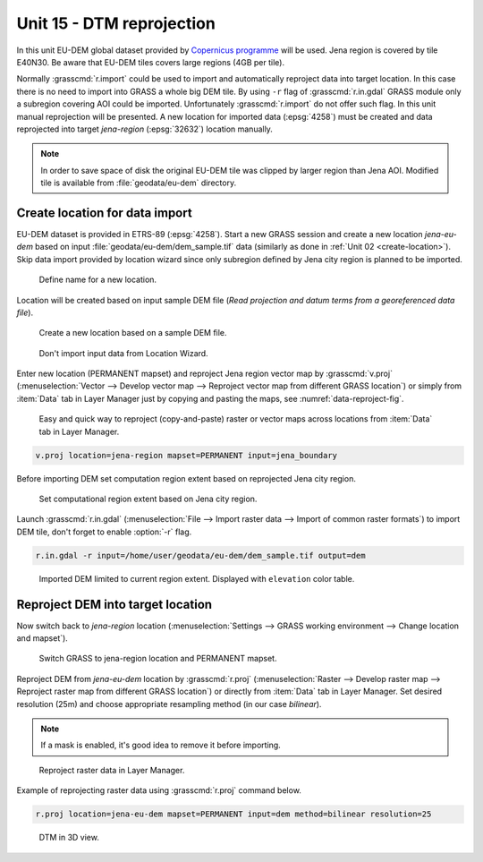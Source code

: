 Unit 15 - DTM reprojection
==========================

In this unit EU-DEM global dataset provided by `Copernicus programme
<https://www.eea.europa.eu/data-and-maps/data/copernicus-land-monitoring-service-eu-dem#tab-gis-data>`__
will be used. Jena region is covered by tile E40N30. Be aware that
EU-DEM tiles covers large regions (4GB per tile).

Normally :grasscmd:`r.import` could be used to import and
automatically reproject data into target location. In this case there
is no need to import into GRASS a whole big DEM tile. By using ``-r``
flag of :grasscmd:`r.in.gdal` GRASS module only a subregion covering
AOI could be imported. Unfortunately :grasscmd:`r.import` do not offer
such flag. In this unit manual reprojection will be presented. A new
location for imported data (:epsg:`4258`) must be created and data
reprojected into target *jena-region* (:epsg:`32632`) location manually.

.. note:: In order to save space of disk the original EU-DEM tile was
   clipped by larger region than Jena AOI. Modified tile is available
   from :file:`geodata/eu-dem` directory.

Create location for data import
-------------------------------

EU-DEM dataset is provided in ETRS-89 (:epsg:`4258`). Start a new
GRASS session and create a new location *jena-eu-dem* based on input
:file:`geodata/eu-dem/dem_sample.tif` data (similarly as done in
:ref:`Unit 02 <create-location>`). Skip data import provided by
location wizard since only subregion defined by Jena city region is
planned to be imported.

.. figure:: ../images/units/15/create-location-0.png

   Define name for a new location.
   
Location will be created based on input sample DEM file (*Read
projection and datum terms from a georeferenced data file*).

.. figure:: ../images/units/15/create-location-1.png

   Create a new location based on a sample DEM file.

.. figure:: ../images/units/15/create-location-2.svg
	      
   Don't import input data from Location Wizard.

Enter new location (PERMANENT mapset) and reproject Jena region vector
map by :grasscmd:`v.proj` (:menuselection:`Vector --> Develop vector
map --> Reproject vector map from different GRASS location`) or simply
from :item:`Data` tab in Layer Manager just by copying and pasting the
maps, see :numref:`data-reproject-fig`.

.. _data-reproject-fig:

.. figure:: ../images/units/15/data-reproject.png

   Easy and quick way to reproject (copy-and-paste) raster or vector
   maps across locations from :item:`Data` tab in Layer Manager.

.. code-block:: bash

   v.proj location=jena-region mapset=PERMANENT input=jena_boundary

Before importing DEM set computation region extent based on
reprojected Jena city region.
      
.. figure:: ../images/units/15/region-extent.png
   :class: large
	   
   Set computational region extent based on Jena city region.

Launch :grasscmd:`r.in.gdal` (:menuselection:`File --> Import raster
data --> Import of common raster formats`) to import DEM tile, don't
forget to enable :option:`-r` flag.

.. code-block:: bash

   r.in.gdal -r input=/home/user/geodata/eu-dem/dem_sample.tif output=dem 

.. figure:: ../images/units/15/dem-imported.png
   :class: large
	   
   Imported DEM limited to current region extent. Displayed with
   ``elevation`` color table.

Reproject DEM into target location
----------------------------------
   
Now switch back to *jena-region* location (:menuselection:`Settings
--> GRASS working environment --> Change location and mapset`).

.. figure:: ../images/units/15/switch-location.png
   :class: small
	   
   Switch GRASS to jena-region location and PERMANENT mapset.

Reproject DEM from *jena-eu-dem* location by :grasscmd:`r.proj`
(:menuselection:`Raster --> Develop raster map --> Reproject raster
map from different GRASS location`) or directly from :item:`Data` tab
in Layer Manager. Set desired resolution (25m) and choose appropriate
resampling method (in our case *bilinear*).

.. note:: If a mask is enabled, it's good idea to remove it before
   importing.

.. figure:: ../images/units/15/data-reproject-raster.png
   :class: small
	   
   Reproject raster data in Layer Manager.
  
Example of reprojecting raster data using :grasscmd:`r.proj` command
below.

.. code-block:: bash
		
   r.proj location=jena-eu-dem mapset=PERMANENT input=dem method=bilinear resolution=25

.. figure:: ../images/units/15/dem-3d.svg
   :class: large
	   
   DTM in 3D view.
